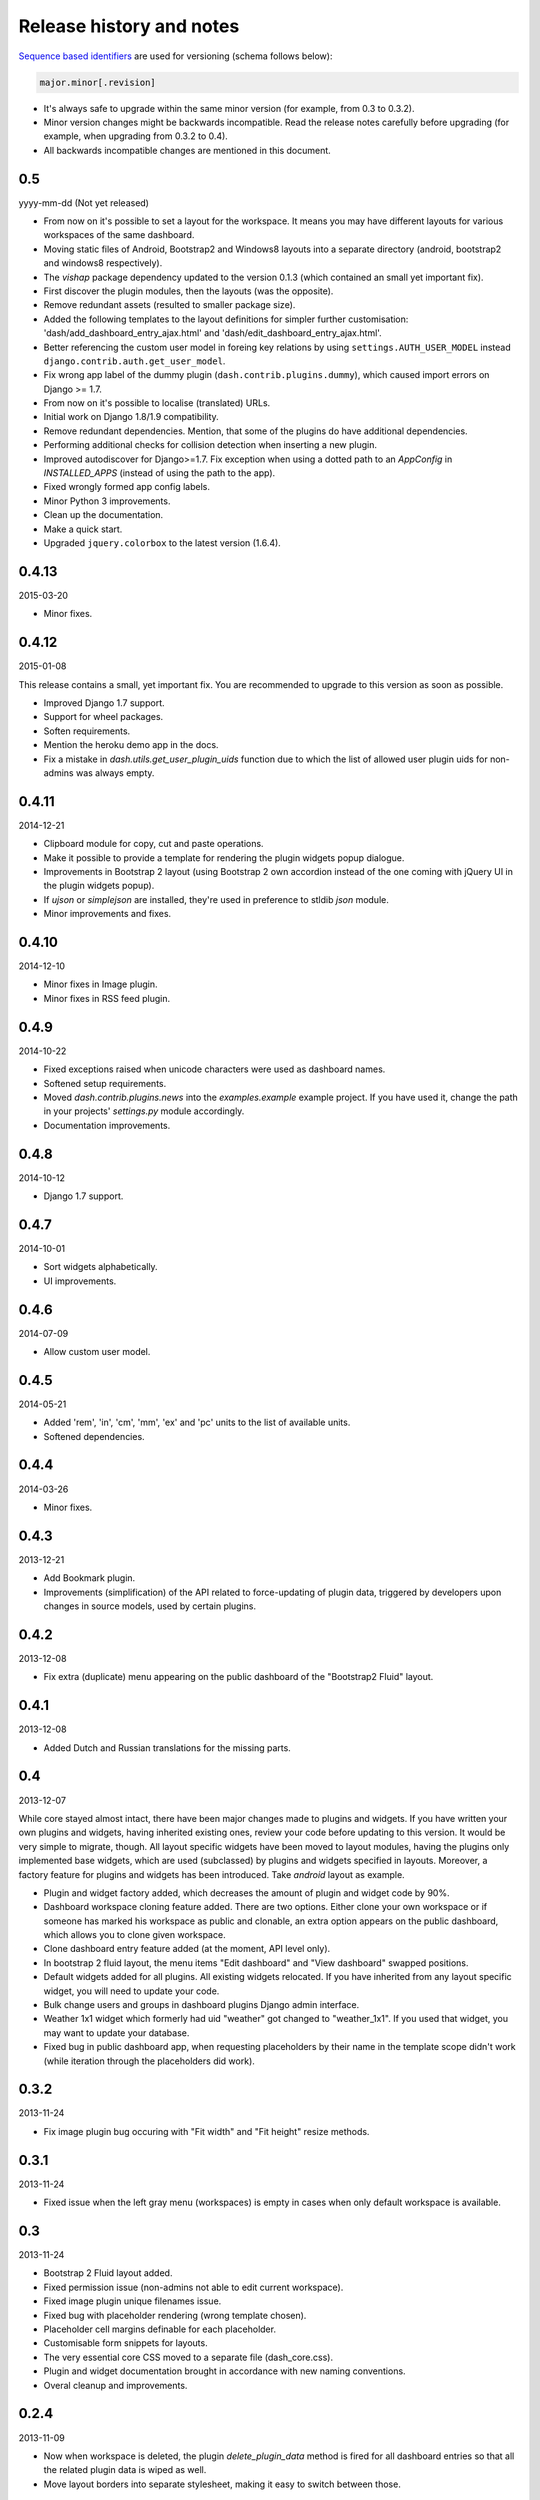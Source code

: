 Release history and notes
=====================================
`Sequence based identifiers
<http://en.wikipedia.org/wiki/Software_versioning#Sequence-based_identifiers>`_
are used for versioning (schema follows below):

.. code-block:: none

    major.minor[.revision]

- It's always safe to upgrade within the same minor version (for example, from
  0.3 to 0.3.2).
- Minor version changes might be backwards incompatible. Read the
  release notes carefully before upgrading (for example, when upgrading from
  0.3.2 to 0.4).
- All backwards incompatible changes are mentioned in this document.

0.5
---
yyyy-mm-dd (Not yet released)

- From now on it's possible to set a layout for the workspace. It means you
  may have different layouts for various workspaces of the same dashboard.
- Moving static files of Android, Bootstrap2 and Windows8 layouts
  into a separate directory (android, bootstrap2 and windows8 respectively).
- The `vishap` package dependency updated to the version 0.1.3 (which
  contained an small yet important fix).
- First discover the plugin modules, then the layouts (was the opposite).
- Remove redundant assets (resulted to smaller package size).
- Added the following templates to the layout definitions for simpler
  further customisation: 'dash/add_dashboard_entry_ajax.html' and
  'dash/edit_dashboard_entry_ajax.html'.
- Better referencing the custom user model in foreing key relations by using
  ``settings.AUTH_USER_MODEL`` instead ``django.contrib.auth.get_user_model``.
- Fix wrong app label of the dummy plugin (``dash.contrib.plugins.dummy``),
  which caused import errors on Django >= 1.7.
- From now on it's possible to localise (translated) URLs.
- Initial work on Django 1.8/1.9 compatibility.
- Remove redundant dependencies. Mention, that some of the plugins do
  have additional dependencies.
- Performing additional checks for collision detection when inserting a new
  plugin.
- Improved autodiscover for Django>=1.7. Fix exception when using a dotted
  path to an `AppConfig` in `INSTALLED_APPS` (instead of using the path to
  the app).
- Fixed wrongly formed app config labels.
- Minor Python 3 improvements.
- Clean up the documentation.
- Make a quick start.
- Upgraded ``jquery.colorbox`` to the latest version (1.6.4).

0.4.13
------
2015-03-20

- Minor fixes.

0.4.12
------
2015-01-08

This release contains a small, yet important fix. You are recommended to
upgrade to this version as soon as possible.

- Improved Django 1.7 support.
- Support for wheel packages.
- Soften requirements.
- Mention the heroku demo app in the docs.
- Fix a mistake in `dash.utils.get_user_plugin_uids` function due to which
  the list of allowed user plugin uids for non-admins was always empty.

0.4.11
-------------------------------------
2014-12-21

- Clipboard module for copy, cut and paste operations.
- Make it possible to provide a template for rendering the plugin widgets
  popup dialogue.
- Improvements in Bootstrap 2 layout (using Bootstrap 2 own accordion instead
  of the one coming with jQuery UI in the plugin widgets popup).
- If `ujson` or `simplejson` are installed, they're used in preference to
  stldib `json` module.
- Minor improvements and fixes.

0.4.10
-------------------------------------
2014-12-10

- Minor fixes in Image plugin.
- Minor fixes in RSS feed plugin.

0.4.9
-------------------------------------
2014-10-22

- Fixed exceptions raised when unicode characters were used as dashboard
  names.
- Softened setup requirements.
- Moved `dash.contrib.plugins.news` into the `examples.example` example
  project. If you have used it, change the path in your projects'
  `settings.py` module accordingly.
- Documentation improvements.

0.4.8
-------------------------------------
2014-10-12

- Django 1.7 support.

0.4.7
-------------------------------------
2014-10-01

- Sort widgets alphabetically.
- UI improvements.

0.4.6
-------------------------------------
2014-07-09

- Allow custom user model.

0.4.5
-------------------------------------
2014-05-21

- Added 'rem', 'in', 'cm', 'mm', 'ex' and 'pc' units to the list of available
  units.
- Softened dependencies.

0.4.4
-------------------------------------
2014-03-26

- Minor fixes.

0.4.3
-------------------------------------
2013-12-21

- Add Bookmark plugin.
- Improvements (simplification) of the API related to force-updating of plugin 
  data, triggered by developers upon changes in source models, used by certain
  plugins.

0.4.2
-------------------------------------
2013-12-08

- Fix extra (duplicate) menu appearing on the public dashboard of the "Bootstrap2
  Fluid" layout.

0.4.1
-------------------------------------
2013-12-08

- Added Dutch and Russian translations for the missing parts.

0.4
-------------------------------------
2013-12-07

While core stayed almost intact, there have been major changes made to plugins
and widgets. If you have written your own plugins and widgets, having inherited
existing ones, review your code before updating to this version. It would be
very simple to migrate, though. All layout specific widgets have been moved to
layout modules, having the plugins only implemented base widgets, which are
used (subclassed) by plugins and widgets specified in layouts. Moreover, a
factory feature for plugins and widgets has been introduced. Take `android`
layout as example.

- Plugin and widget factory added, which decreases the amount of plugin and
  widget code by 90%.
- Dashboard workspace cloning feature added. There are two options. Either 
  clone your own workspace or if someone has marked his workspace as public
  and clonable, an extra option appears on the public dashboard, which allows
  you to clone given workspace.
- Clone dashboard entry feature added (at the moment, API level only).
- In bootstrap 2 fluid layout, the menu items "Edit dashboard" and
  "View dashboard" swapped positions.
- Default widgets added for all plugins. All existing widgets relocated. If 
  you have inherited from any layout specific widget, you will need to update
  your code.
- Bulk change users and groups in dashboard plugins Django admin interface.
- Weather 1x1 widget which formerly had uid "weather" got changed to 
  "weather_1x1". If you used that widget, you may want to update your database.
- Fixed bug in public dashboard app, when requesting placeholders by their 
  name in the template scope didn't work (while iteration through the
  placeholders did work).

0.3.2
-------------------------------------
2013-11-24

- Fix image plugin bug occuring with "Fit width" and "Fit height" resize
  methods.

0.3.1
-------------------------------------
2013-11-24

- Fixed issue when the left gray menu (workspaces) is empty in cases when only 
  default workspace is available.

0.3
-------------------------------------
2013-11-24

- Bootstrap 2 Fluid layout added.
- Fixed permission issue (non-admins not able to edit current workspace).
- Fixed image plugin unique filenames issue.
- Fixed bug with placeholder rendering (wrong template chosen).
- Placeholder cell margins definable for each placeholder.
- Customisable form snippets for layouts.
- The very essential core CSS moved to a separate file (dash_core.css).
- Plugin and widget documentation brought in accordance with new naming
  conventions.
- Overal cleanup and improvements.

0.2.4
-------------------------------------
2013-11-09

- Now when workspace is deleted, the plugin `delete_plugin_data` method is 
  fired for all dashboard entries so that all the related plugin data is wiped
  as well.
- Move layout borders into separate stylesheet, making it easy to switch
  between those.

0.2.3
-------------------------------------
2013-11-08

- Making it possible to refer to a placeholder by it's uid in templates.
- Nice example project with example layouts, plugins and widgets.
- Added notes about Django 1.6 support (seems to work, although not yet
  proclaimed to be flawlessly supported).
- Some core improvements.
- Updated demo installer.

0.2.2
-------------------------------------
2013-11-07

- Fixed bug with string translation (cyrillic) when adding a dashboard widget.
- Russian translations added.

0.2.1
-------------------------------------
2013-11-07

- Fixed resizing of images in Image widget for Windows 8 layout.

0.2
-------------------------------------
2013-11-07

- Added Image plugin.
- All existing plugin and widget names are brought in accordance with new 
  naming  convention (http://pythonhosted.org/django-dash/#naming-conventions).
  If you're using the old plugins, you're likely want to clean up your
  dashboard and start over.
- Some improvements of core.
- Adding `get_size`, `get_width` and `get_height` methods to the plugin widget
  class.

0.1.4
-------------------------------------
2013-11-05

- Added Dutch translations.
- Better documentation.

0.1.3
-------------------------------------
2013-11-01

- Fix adding up assets when switching between dashboard workspaces.
- Better documentation.

0.1.2
-------------------------------------
2013-10-31

- Replace `DISPLAY_LOGOUT_LINK` with `DISPLAY_AUTH_LINK`.
- Better documentation.

0.1.1
-------------------------------------
2013-10-31

- Adding home page to example project.
- Better documentation.

0.1
-------------------------------------
2013-10-30

- Initial.